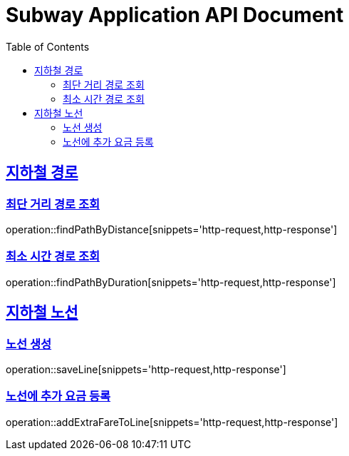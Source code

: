 = Subway Application API Document
:doctype: book
:icons: font
:source-highlighter: highlightjs
:toc: left
:toclevels: 2
:sectlinks:

[[path]]
== 지하철 경로

=== 최단 거리 경로 조회

operation::findPathByDistance[snippets='http-request,http-response']

=== 최소 시간 경로 조회

operation::findPathByDuration[snippets='http-request,http-response']

[[line]]
== 지하철 노선

=== 노선 생성
operation::saveLine[snippets='http-request,http-response']

=== 노선에 추가 요금 등록
operation::addExtraFareToLine[snippets='http-request,http-response']
